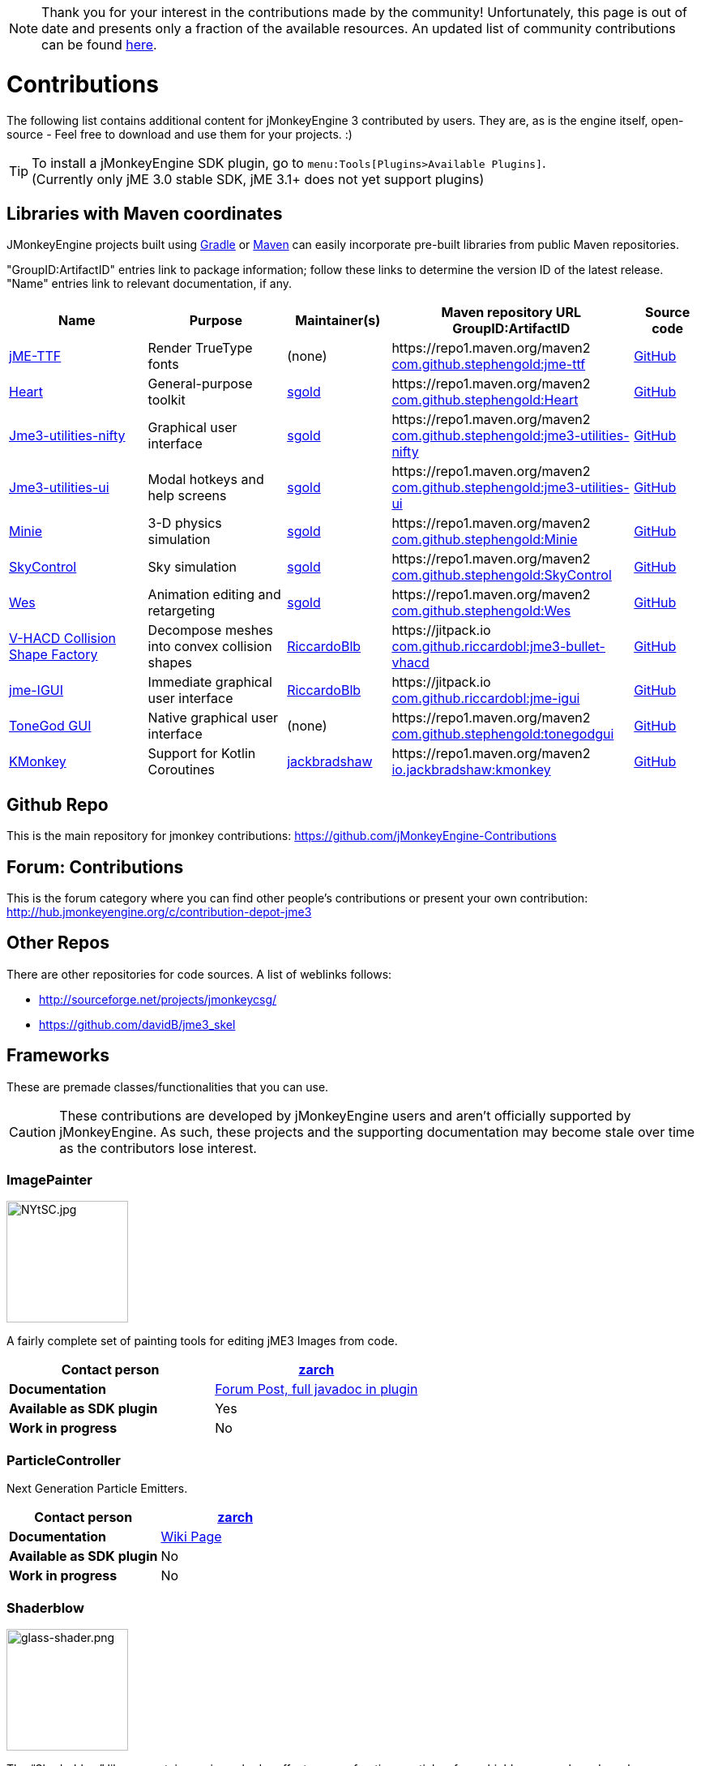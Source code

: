 :revnumber: 2.0
:revdate: 2020/07/11
:url-contribs: https://github.com/jMonkeyEngine-Contributions
:url-core: https://hub.jmonkeyengine.org/badges/103/core-developer
:url-enginelib: https://github.com/jMonkeyEngine/jmonkeyengine/tree/master
:url-forum-user: https://hub.jmonkeyengine.org/u
:url-github: https://github.com
:url-jitpack: https://jitpack.io
:url-mcentral: https://search.maven.org/search?
:url-mirrors: https://github.com/jMonkeyEngine-mirrors

[NOTE]
====
Thank you for your interest in the contributions made by the community! Unfortunately, this page is out of date and presents only a fraction of the available resources. An updated list of community contributions can be found link:https://github.com/codex128/Awesome-JMonkeyEngine[here].
====

= Contributions

The following list contains additional content for jMonkeyEngine 3 contributed by users. They are, as is the engine itself, open-source - Feel free to download and use them for your projects. :)


[TIP]
====
To install a jMonkeyEngine SDK plugin, go to `menu:Tools[Plugins>Available Plugins]`. +
(Currently only jME 3.0 stable SDK, jME 3.1+ does not yet support plugins)
====


== Libraries with Maven coordinates

JMonkeyEngine projects built using https://gradle.org/[Gradle]
or https://maven.apache.org/[Maven]
can easily incorporate pre-built libraries from public Maven repositories.

"GroupID:ArtifactID" entries link to package information;
follow these links to determine the version ID of the latest release.
"Name" entries link to relevant documentation, if any.

[cols="20,20,15,35,10",grid="none",options="header"]
|===
|Name
|Purpose
|Maintainer(s)
|Maven repository URL +
GroupID:ArtifactID
|Source code

|https://1337atr.weebly.com/jttf.html[jME-TTF]
|Render TrueType fonts
|(none)
|\https://repo1.maven.org/maven2 +
{url-mcentral}q=g:com.github.stephengold%20AND%20a:jme-ttf[com.github.stephengold:jme-ttf]
|{url-github}/ATryder/jME-TTF[GitHub]


|{url-github}/stephengold/Heart#readme[Heart]
|General-purpose toolkit
|{url-forum-user}/sgold[sgold]
|\https://repo1.maven.org/maven2 +
{url-mcentral}q=g:com.github.stephengold%20AND%20a:Heart[com.github.stephengold:Heart]
|{url-github}/stephengold/Heart[GitHub]

|{url-github}/stephengold/jme3-utilities#readme[Jme3-utilities-nifty]
|Graphical user interface
|{url-forum-user}/sgold[sgold]
|\https://repo1.maven.org/maven2 +
{url-mcentral}q=g:com.github.stephengold%20AND%20a:jme3-utilities-nifty[com.github.stephengold:jme3-utilities-nifty]
|{url-github}/stephengold/jme3-utilities/tree/master/nifty[GitHub]

|{url-github}/stephengold/jme3-utilities#readme[Jme3-utilities-ui]
|Modal hotkeys and help screens
|{url-forum-user}/sgold[sgold]
|\https://repo1.maven.org/maven2 +
{url-mcentral}q=g:com.github.stephengold%20AND%20a:jme3-utilities-ui[com.github.stephengold:jme3-utilities-ui]
|{url-github}/stephengold/jme3-utilities/tree/master/ui[GitHub]

|https://stephengold.github.io/Minie/minie/overview.html[Minie]
|3-D physics simulation
|{url-forum-user}/sgold[sgold]
|\https://repo1.maven.org/maven2 +
{url-mcentral}q=g:com.github.stephengold%20AND%20a:Minie[com.github.stephengold:Minie]
|{url-github}/stephengold/Minie[GitHub]

|{url-github}/stephengold/SkyControl#readme[SkyControl]
|Sky simulation
|{url-forum-user}/sgold[sgold]
|\https://repo1.maven.org/maven2 +
{url-mcentral}q=g:com.github.stephengold%20AND%20a:SkyControl[com.github.stephengold:SkyControl]
|{url-github}/stephengold/SkyControl[GitHub]

|{url-github}/stephengold/Wes#readme[Wes]
|Animation editing and retargeting
|{url-forum-user}/sgold[sgold]
|\https://repo1.maven.org/maven2 +
{url-mcentral}q=g:com.github.stephengold%20AND%20a:Wes[com.github.stephengold:Wes]
|{url-github}/stephengold/Wes[GitHub]


|{url-github}/riccardobl/jme3-bullet-vhacd#readme[V-HACD Collision Shape Factory]
|Decompose meshes into convex collision shapes
|{url-forum-user}/RiccardoBlb[RiccardoBlb]
|\https://jitpack.io +
{url-jitpack}/#riccardobl/jme3-bullet-vhacd[com.github.riccardobl:jme3-bullet-vhacd]
|{url-github}/riccardobl/jme3-bullet-vhacd[GitHub]

|{url-github}/riccardobl/jme-igui#readme[jme-IGUI]
|Immediate graphical user interface
|{url-forum-user}/RiccardoBlb[RiccardoBlb]
|\https://jitpack.io +
{url-jitpack}/#riccardobl/jme-igui[com.github.riccardobl:jme-igui]
|{url-github}/riccardobl/jme-igui[GitHub]


| xref:gui/tonegodgui/tonegodgui.adoc[ToneGod GUI]
|Native graphical user interface
|(none)
|\https://repo1.maven.org/maven2 +
{url-mcentral}q=g:com.github.stephengold%20AND%20a:tonegodgui[com.github.stephengold:tonegodgui]
|{url-github}/stephengold/tonegodgui[GitHub]

|{url-github}/jack-bradshaw/monorepo/tree/main/java/io/jackbradshaw/kmonkey[KMonkey]
|Support for Kotlin Coroutines
|{url-forum-user}/jackbradshaw[jackbradshaw]
|\https://repo1.maven.org/maven2 +
{url-mcentral}q=g:io.jackbradshaw:kmonkey[io.jackbradshaw:kmonkey]
|{url-github}/jack-bradshaw/monorepo/tree/main/java/io/jackbradshaw/kmonkey[GitHub]


|===


== Github Repo

This is the main repository for jmonkey contributions:
link:https://github.com/jMonkeyEngine-Contributions[https://github.com/jMonkeyEngine-Contributions]


== Forum: Contributions

This is the forum category where you can find other people's contributions or present your own contribution:
link:http://hub.jmonkeyengine.org/c/contribution-depot-jme3[http://hub.jmonkeyengine.org/c/contribution-depot-jme3]


== Other Repos

There are other repositories for code sources. A list of weblinks follows:

*  link:http://sourceforge.net/projects/jmonkeycsg/[http://sourceforge.net/projects/jmonkeycsg/]
*  link:https://github.com/davidB/jme3_skel[https://github.com/davidB/jme3_skel]


== Frameworks

These are premade classes/functionalities that you can use.

CAUTION: These contributions are developed by jMonkeyEngine users and aren't officially supported by jMonkeyEngine. As such, these projects and the supporting documentation may become stale over time as the contributors lose interest.

=== ImagePainter

[.right.text-left]
image::http://i.imgur.com/NYtSC.jpg[NYtSC.jpg,width="150",height=""]

A fairly complete set of painting tools for editing jME3 Images from code.

[cols="2", options="header"]
|===

a| *Contact person*
a| {url-forum-user}/zarch/activity[zarch]

a| *Documentation*
a| link:https://hub.jmonkeyengine.org/t/image-painter-plugin-available/24255[Forum Post, full javadoc in plugin]

a| *Available as SDK plugin*
a| Yes

a| *Work in progress*
a| No

|===


=== ParticleController

[.right.text-left]

Next Generation Particle Emitters.

[cols="2", options="header"]
|===

a| *Contact person*
a| {url-forum-user}/zarch/activity[zarch]

a| *Documentation*
a| xref:effect/particles/particles.adoc[Wiki Page]

a| *Available as SDK plugin*
a| No

a| *Work in progress*
a| No

|===


=== Shaderblow

[.right.text-left]
image::sdk:plugin/glass-shader.png[glass-shader.png,width="150",height=""]

The "`Shaderblow`" library contains various shader effects, e.g. refraction, particles, forceshields, grayscale and much more.

[cols="2", options="header"]
|===

a| *Contact person*
a| {url-forum-user}/mifth/activity[mifth]

a| *Documentation*
a| xref:sdk:plugin/shaderblow.adoc[Wiki Page]

a| *Available as SDK plugin*
a| Yes

a| *Work in progress*
a| Yes

|===

=== Zay-ES Entity System

[.right.text-left]
image::http://i.imgur.com/mQ6Uki9.jpg[mQ6Uki9.jpg,width="150",height=""]

A self-contained thread-capable entity system.

[cols="2", options="header"]
|===

<a| *Contact person*
a| {url-forum-user}/pspeed/activity[Paul Speed (pspeed)]

<a| *Documentation*
<a| xref:es/entitysystem/entitysystem.adoc[Wiki Page]

<a| *Available as SDK plugin*
<a| Yes

<a| *Work in progress*
<a| Seems fairly complete

|===

=== Lemur Gui Library
[.right.text-left]
image::https://camo.githubusercontent.com/dae08416ac8e7ebf5663dfcf409e8415c3b37a0f79edae535e68c69ae872b33f/687474703a2f2f692e696d6775722e636f6d2f325075723370472e706e67[lemur,width="150",height=""]

Lemur is GUI toolkit for making user interfaces in jMonkeyEngine applications. It supports standard 2D UIs as well as fully 3D UIs. The modular design allows an application to use all or some of it as needed or even to build a completely new custom GUI library on top.

[cols="2", options="header"]
|===

<a| *Contact person*
a| {url-forum-user}/pspeed/activity[Paul Speed (pspeed)]

<a| *Documentation*
<a| link:https://github.com/jMonkeyEngine-Contributions/Lemur/wiki[Wiki Page]

<a| *Forum Topic*
<a| link:https://hub.jmonkeyengine.org/c/user-code-projects/lemur/46[Lemur]

<a| *Available as SDK plugin*
<a| No

<a| *Work in progress*
<a| Complete library, well maintained and documented with examples.
|===

=== tonegodGUI

[.right.text-left]
image::http://i.imgur.com/0Ww1xA7.png[0Ww1xA7.png,width="150",height=""]

A Native +++<abbr title="Graphical User Interface">GUI</abbr>+++ Library for JME3

[cols="2", options="header"]
|===

a| *Contact person*
a| {url-forum-user}/t0neg0d/activity[t0neg0d]

a| *Documentation*
a| xref:gui/tonegodgui/tonegodgui.adoc[Wiki Page]

a| *Available as SDK plugin*
a| Yes

a| *Work in progress*
a| Abandoned but there is a fork of the project that has been updated and can be found on {url-github}/stephengold/tonegodgui[GitHub].

|===


=== Immediate graphical user interface

IGUI is a minimalistic immediate gui for jMonkeyEngine. It is built around Picture and BitmapText classes.

[cols="2", options="header"]
|===

a| *Contact person*
a| {url-forum-user}/RiccardoBlb[RiccardoBlb]

a| *Documentation*
a| {url-github}/riccardobl/jme-igui#readme[jme-IGUI]

a| *Available as SDK plugin*
a| No

a| *Work in progress*
a| Yes

|===

== Assets packs

_No contributions yet_


== Want to commit something yourself?

If you have a framework/assets pack/whatever you want to contribute, please check out our link:http://hub.jmonkeyengine.org/c/contribution-depot-jme3/[Contribution Depot].


== Forgot something?

Well, this is a wiki page - Please add projects that are available or keep the provided information up-to-date if you want.
